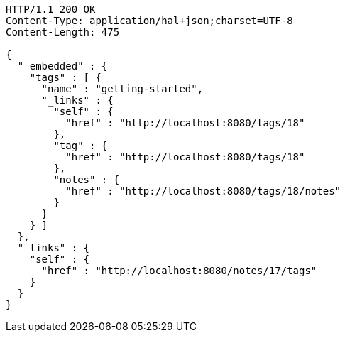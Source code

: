 [source,http,options="nowrap"]
----
HTTP/1.1 200 OK
Content-Type: application/hal+json;charset=UTF-8
Content-Length: 475

{
  "_embedded" : {
    "tags" : [ {
      "name" : "getting-started",
      "_links" : {
        "self" : {
          "href" : "http://localhost:8080/tags/18"
        },
        "tag" : {
          "href" : "http://localhost:8080/tags/18"
        },
        "notes" : {
          "href" : "http://localhost:8080/tags/18/notes"
        }
      }
    } ]
  },
  "_links" : {
    "self" : {
      "href" : "http://localhost:8080/notes/17/tags"
    }
  }
}
----